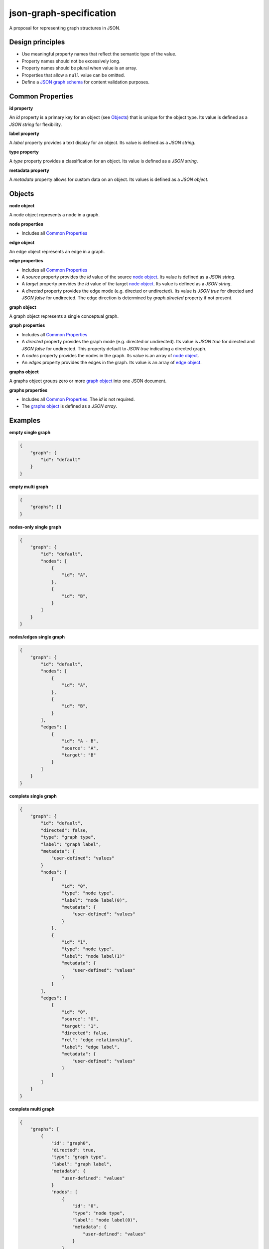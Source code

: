 json-graph-specification
========================

.. image:: https://travis-ci.org/jsongraph/json-graph-specification.svg?branch=master
    :target: https://travis-ci.org/jsongraph/json-graph-specification

A proposal for representing graph structures in JSON.

Design principles
-----------------

- Use meaningful property names that reflect the semantic type of the value.
- Property names should not be excessively long.
- Property names should be plural when value is an array.
- Properties that allow a ``null`` value can be omitted.
- Define a `JSON graph schema`_ for content validation purposes.

.. _properties:

Common Properties
-----------------

.. _id property:

**id property**

An `id` property is a primary key for an object (see Objects_) that is unique for the object type. Its value is defined as a *JSON string* for flexibility.

**label property**

A `label` property provides a text display for an object. Its value is defined as a *JSON string*.

**type property**

A `type` property provides a classification for an object. Its value is defined as a *JSON string*.

**metadata property**

A `metadata` property allows for custom data on an object. Its values is defined as a *JSON object*.


.. _objects:

Objects
-------

.. _node object:

**node object**

A node object represents a node in a graph.

**node properties**

- Includes all `Common Properties`_

.. _edge object:

**edge object**

An edge object represents an edge in a graph.

**edge properties**

- Includes all `Common Properties`_
- A `source` property provides the `id` value of the source `node object`_. Its value is defined as a *JSON string*.
- A `target` property provides the `id` value of the target `node object`_. Its value is defined as a *JSON string*.
- A `directed` property provides the edge mode (e.g. directed or undirected). Its value is *JSON true* for directed and *JSON false* for undirected. The edge direction is determined by *graph.directed* property if not present.

.. _graph object:

**graph object**

A graph object represents a single conceptual graph.

**graph properties**

- Includes all `Common Properties`_
- A `directed` property provides the graph mode (e.g. directed or undirected). Its value is *JSON true* for directed and *JSON false* for undirected. This property default to *JSON true* indicating a directed graph.
- A `nodes` property provides the nodes in the graph. Its value is an array of `node object`_.
- An `edges` property provides the edges in the graph. Its value is an array of `edge object`_.

.. _graphs object:

**graphs object**

A graphs object groups zero or more `graph object`_ into one JSON document.

**graphs properties**

- Includes all `Common Properties`_. The `id` is not required.
- The `graphs object`_ is defined as a *JSON array*.

.. _examples:

Examples
--------

.. _empty single graph:

**empty single graph**

.. code-block:: json

    {
        "graph": {
            "id": "default"
        }
    }

.. _empty multi graph:

**empty multi graph**

.. code-block:: json

    {
        "graphs": []
    }

.. _nodes-only single graph:

**nodes-only single graph**

.. code-block:: json

    {
        "graph": {
            "id": "default",
            "nodes": [
                {
                    "id": "A",
                },
                {
                    "id": "B",
                }
            ]
        }
    }

.. _nodes/edges single graph:

**nodes/edges single graph**

.. code-block:: json

    {
        "graph": {
            "id": "default",
            "nodes": [
                {
                    "id": "A",
                },
                {
                    "id": "B",
                }
            ],
            "edges": [
                {
                    "id": "A - B",
                    "source": "A",
                    "target": "B"
                }
            ]
        }
    }

.. _complete single graph:

**complete single graph**

.. code-block:: json

    {
        "graph": {
            "id": "default",
            "directed": false,
            "type": "graph type",
            "label": "graph label",
            "metadata": {
                "user-defined": "values"
            }
            "nodes": [
                {
                    "id": "0",
                    "type": "node type",
                    "label": "node label(0)",
                    "metadata": {
                        "user-defined": "values"
                    }
                },
                {
                    "id": "1",
                    "type": "node type",
                    "label": "node label(1)"
                    "metadata": {
                        "user-defined": "values"
                    }
                }
            ],
            "edges": [
                {
                    "id": "0",
                    "source": "0",
                    "target": "1",
                    "directed": false,
                    "rel": "edge relationship",
                    "label": "edge label",
                    "metadata": {
                        "user-defined": "values"
                    }
                }
            ]
        }
    }

.. _complete multiple graph:

**complete multi graph**

.. code-block:: json

    {
        "graphs": [
            {
                "id": "graph0",
                "directed": true,
                "type": "graph type",
                "label": "graph label",
                "metadata": {
                    "user-defined": "values"
                }
                "nodes": [
                    {
                        "id": "0",
                        "type": "node type",
                        "label": "node label(0)",
                        "metadata": {
                            "user-defined": "values"
                        }
                    },
                    {
                        "id": "1",
                        "type": "node type",
                        "label": "node label(1)"
                        "metadata": {
                            "user-defined": "values"
                        }
                    }
                ],
                "edges": [
                    {
                        "id": "0",
                        "source": "0",
                        "target": "1",
                        "directed": true,
                        "rel": "edge relationship",
                        "label": "edge label",
                        "metadata": {
                            "user-defined": "values"
                        }
                    }
                ]
            },
            {
                "id": "graph1",
                "directed": true,
                "type": "graph type",
                "label": "graph label",
                "metadata": {
                    "user-defined": "values"
                }
                "nodes": [
                    {
                        "id": "0",
                        "type": "node type",
                        "label": "node label(0)",
                        "metadata": {
                            "user-defined": "values"
                        }
                    },
                    {
                        "id": "1",
                        "type": "node type",
                        "label": "node label(1)"
                        "metadata": {
                            "user-defined": "values"
                        }
                    }
                ],
                "edges": [
                    {
                        "id": "0",
                        "source": "1",
                        "target": "0",
                        "directed": true,
                        "rel": "edge relationship",
                        "label": "edge label",
                        "metadata": {
                            "user-defined": "values"
                        }
                    }
                ]
            }
        ]
    }

More `real world examples`_.

Schema
------

.. _schema:

The `JSON graph schema`_ (version 3) is provided for the json graph format.

Project Tests
-------------

See `TESTING`_.

.. _links:

Links
-----

- `JSON schema`_

.. _JSON graph schema: https://github.com/jsongraph/json-graph-specification/blob/master/json-graph-schema.json
.. _JSON schema: http://json-schema.org
.. _real world examples: https://github.com/jsongraph/json-graph-specification/tree/master/examples
.. _TESTING: https://github.com/jsongraph/json-graph-specification/blob/master/TESTING.rst
